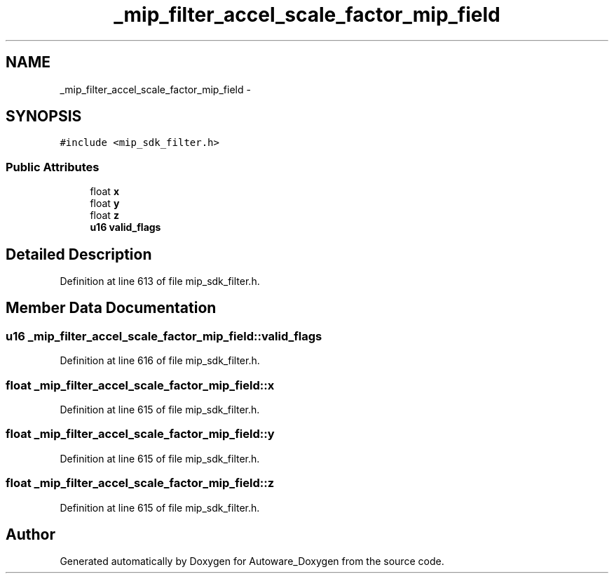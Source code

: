 .TH "_mip_filter_accel_scale_factor_mip_field" 3 "Fri May 22 2020" "Autoware_Doxygen" \" -*- nroff -*-
.ad l
.nh
.SH NAME
_mip_filter_accel_scale_factor_mip_field \- 
.SH SYNOPSIS
.br
.PP
.PP
\fC#include <mip_sdk_filter\&.h>\fP
.SS "Public Attributes"

.in +1c
.ti -1c
.RI "float \fBx\fP"
.br
.ti -1c
.RI "float \fBy\fP"
.br
.ti -1c
.RI "float \fBz\fP"
.br
.ti -1c
.RI "\fBu16\fP \fBvalid_flags\fP"
.br
.in -1c
.SH "Detailed Description"
.PP 
Definition at line 613 of file mip_sdk_filter\&.h\&.
.SH "Member Data Documentation"
.PP 
.SS "\fBu16\fP _mip_filter_accel_scale_factor_mip_field::valid_flags"

.PP
Definition at line 616 of file mip_sdk_filter\&.h\&.
.SS "float _mip_filter_accel_scale_factor_mip_field::x"

.PP
Definition at line 615 of file mip_sdk_filter\&.h\&.
.SS "float _mip_filter_accel_scale_factor_mip_field::y"

.PP
Definition at line 615 of file mip_sdk_filter\&.h\&.
.SS "float _mip_filter_accel_scale_factor_mip_field::z"

.PP
Definition at line 615 of file mip_sdk_filter\&.h\&.

.SH "Author"
.PP 
Generated automatically by Doxygen for Autoware_Doxygen from the source code\&.
